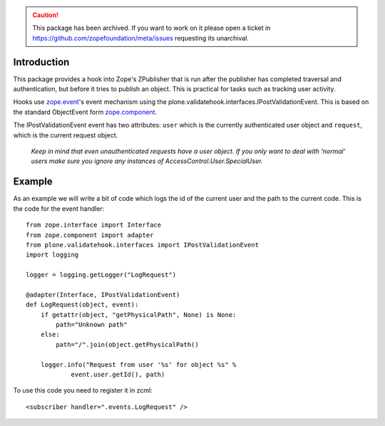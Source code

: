 .. caution:: 

    This package has been archived. If you want to work on it please open a ticket in https://github.com/zopefoundation/meta/issues requesting its unarchival.

Introduction
============

This package provides a hook into Zope's ZPublisher that is run after
the publisher has completed traversal and authentication, but before
it tries to publish an object. This is practical for tasks such as
tracking user activity.

Hooks use `zope.event`_'s event mechanism using the
plone.validatehook.interfaces.IPostValidationEvent. This is based on
the standard ObjectEvent form `zope.component`_.

The IPostValidationEvent event has two attributes: ``user`` which is the
currently authenticated user object and ``request``, which is the current
request object.

  *Keep in mind that even unauthenticated requests have a user
  object. If you only want to deal with 'normal' users make sure
  you ignore any instances of AccessControl.User.SpecialUser.*


Example
=======

As an example we will write a bit of code which logs the id of the
current user and the path to the current code. This is the code for
the event handler::

    from zope.interface import Interface
    from zope.component import adapter
    from plone.validatehook.interfaces import IPostValidationEvent
    import logging

    logger = logging.getLogger("LogRequest")

    @adapter(Interface, IPostValidationEvent)
    def LogRequest(object, event):
        if getattr(object, "getPhysicalPath", None) is None:
            path="Unknown path"
        else:
            path="/".join(object.getPhysicalPath()

        logger.info("Request from user '%s' for object %s" %
                event.user.getId(), path)

To use this code you need to register it in zcml::

    <subscriber handler=".events.LogRequest" />


.. _zope.component: http://pypi.python.org/pypi/zope.component
.. _zope.event: http://pypi.python.org/pypi/zope.event

